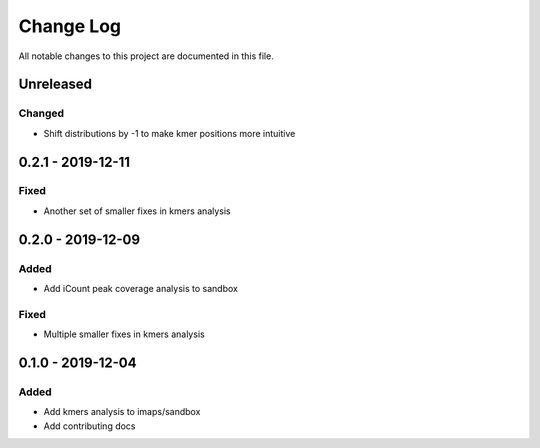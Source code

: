 ##########
Change Log
##########

All notable changes to this project are documented in this file.


==========
Unreleased
==========

Changed
-------
- Shift distributions by -1 to make kmer positions more intuitive


==================
0.2.1 - 2019-12-11
==================

Fixed
-----
- Another set of smaller fixes in kmers analysis


==================
0.2.0 - 2019-12-09
==================

Added
-----
- Add iCount peak coverage analysis to sandbox

Fixed
-----
- Multiple smaller fixes in kmers analysis


==================
0.1.0 - 2019-12-04
==================

Added
-----
- Add kmers analysis to imaps/sandbox
- Add contributing docs
